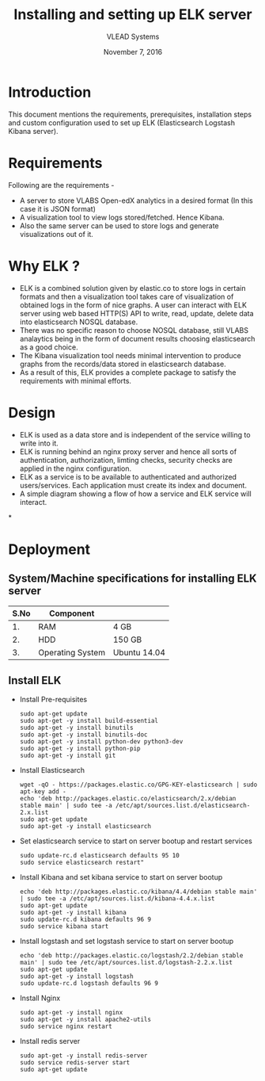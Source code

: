 #+Title: Installing and setting up ELK server 
#+Date: November 7, 2016
#+Author: VLEAD Systems 

* Introduction 
  This document mentions the requirements, prerequisites, installation
  steps and custom configuration used to set up ELK (Elasticsearch
  Logstash Kibana server).

* Requirements 
  Following are the requirements -
  + A server to store VLABS Open-edX analytics in a desired format (In
    this case it is JSON format)
  + A visualization tool to view logs stored/fetched. Hence Kibana.
  + Also the same server can be used to store logs and generate
    visualizations out of it.

* Why ELK ?
  + ELK is a combined solution given by elastic.co to store logs in
    certain formats and then a visualization tool takes care of
    visualization of obtained logs in the form of nice graphs. A user
    can interact with ELK server using web based HTTP(S) API to write,
    read, update, delete data into elasticsearch NOSQL database.
  + There was no specific reason to choose NOSQL database, still VLABS
    analaytics being in the form of document results choosing
    elasticsearch as a good choice.
  + The Kibana visualization tool needs minimal intervention to
    produce graphs from the records/data stored in elasticsearch
    database.
  + As a result of this, ELK provides a complete package to satisfy
    the requirements with minimal efforts.


  
* Design
  + ELK is used as a data store and is independent of the service
    willing to write into it.
  + ELK is running behind an nginx proxy server and hence all sorts of
    authentication, authorization, limting checks, security checks are
    applied in the nginx configuration.
  + ELK as a service is to be available to authenticated and
    authorized users/services. Each application must create its index
    and document.
  + A simple diagram showing a flow of how a service and ELK service
    will interact.

*
  
   
  

  
* Deployment
** System/Machine specifications for installing ELK server 
   |------+------------------+--------------|
   | S.No | Component        |              |
   |------+------------------+--------------|
   |   1. | RAM              | 4 GB         |
   |------+------------------+--------------|
   |   2. | HDD              | 150 GB       |
   |------+------------------+--------------|
   |   3. | Operating System | Ubuntu 14.04 |
   |------+------------------+--------------|
   
   
   
  
** Install ELK
   + Install Pre-requisites
     #+BEGIN_SRC command
     sudo apt-get update
     sudo apt-get -y install build-essential
     sudo apt-get -y install binutils
     sudo apt-get -y install binutils-doc
     sudo apt-get -y install python-dev python3-dev
     sudo apt-get -y install python-pip
     sudo apt-get -y install git
     #+END_SRC
   + Install Elasticsearch 
     #+BEGIN_SRC command
     wget -qO - https://packages.elastic.co/GPG-KEY-elasticsearch | sudo apt-key add -
     echo 'deb http://packages.elastic.co/elasticsearch/2.x/debian stable main' | sudo tee -a /etc/apt/sources.list.d/elasticsearch-2.x.list
     sudo apt-get update
     sudo apt-get -y install elasticsearch
     #+END_SRC
   + Set elasticsearch service to start on server bootup and restart services
     #+BEGIN_SRC command
     sudo update-rc.d elasticsearch defaults 95 10
     sudo service elasticsearch restart"
     #+END_SRC
   + Install Kibana and set kibana service to start on server bootup 
     #+BEGIN_SRC command
     echo 'deb http://packages.elastic.co/kibana/4.4/debian stable main' | sudo tee -a /etc/apt/sources.list.d/kibana-4.4.x.list
     sudo apt-get update
     sudo apt-get -y install kibana
     sudo update-rc.d kibana defaults 96 9
     sudo service kibana start
     #+END_SRC
   + Install logstash and set logstash service to start on server bootup
     #+BEGIN_SRC command
     echo 'deb http://packages.elastic.co/logstash/2.2/debian stable main' | sudo tee /etc/apt/sources.list.d/logstash-2.2.x.list 
     sudo apt-get update
     sudo apt-get -y install logstash
     sudo update-rc.d logstash defaults 96 9
     #+END_SRC
   + Install Nginx
     #+BEGIN_SRC command
     sudo apt-get -y install nginx
     sudo apt-get -y install apache2-utils
     sudo service nginx restart
     #+END_SRC
   + Install redis server 
     #+BEGIN_SRC command
     sudo apt-get -y install redis-server
     sudo service redis-server start
     sudo apt-get update
     #+END_SRC
